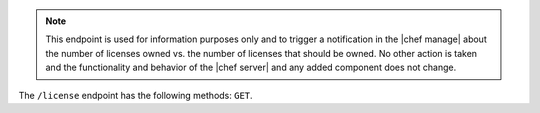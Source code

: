 .. The contents of this file are included in multiple topics.
.. This file should not be changed in a way that hinders its ability to appear in multiple documentation sets.


.. note:: This endpoint is used for information purposes only and to trigger a notification in the |chef manage| about the number of licenses owned vs. the number of licenses that should be owned. No other action is taken and the functionality and behavior of the |chef server| and any added component does not change.

The ``/license`` endpoint has the following methods: ``GET``.
